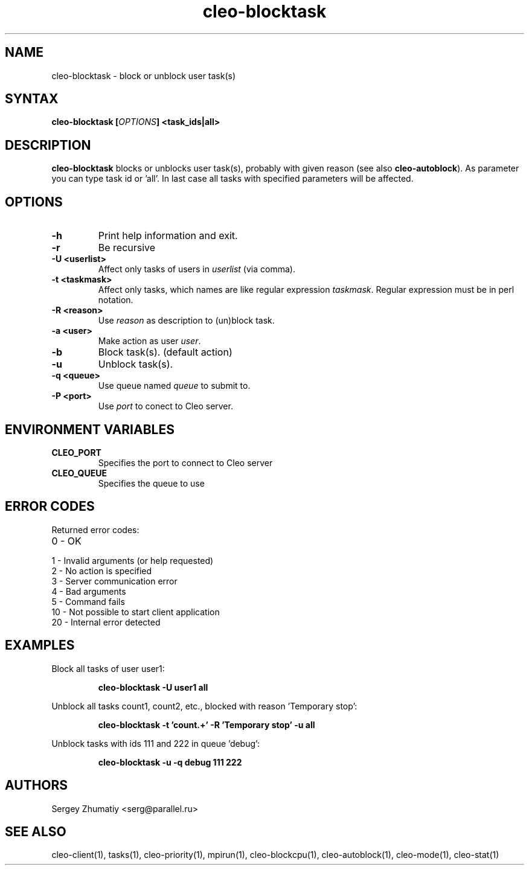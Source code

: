 .TH "cleo-blocktask" "1" "5.x" "Sergey Zhumatiy" "Cleo Commands"
.SH "NAME"
.LP 
cleo\-blocktask \- block or unblock user task(s)
.SH "SYNTAX"
.LP 
\fBcleo\-blocktask [\fIOPTIONS\fP] <task_ids|all>
.SH "DESCRIPTION"
.LP 
\fBcleo\-blocktask\fR blocks or unblocks user task(s), probably with given reason (see also \fBcleo\-autoblock\fR). As parameter you can type task id or 'all'. In last case all tasks with specified parameters will be affected.
.LP 
.SH "OPTIONS"
.LP 
.TP 
\fB\-h\fR
Print help information and exit.

.TP 
\fB\-r\fR
Be recursive

.TP 
\fB\-U <userlist>\fR
Affect only tasks of users in \fIuserlist\fR (via comma).

.TP 
\fB\-t <taskmask>\fR
Affect only tasks, which names are like regular expression \fItaskmask\fR. Regular expression must be in perl notation.

.TP 
\fB\-R <reason>\fR
Use \fIreason\fR as description to (un)block task.

.TP 
\fB\-a <user>\fR
Make action as user \fIuser\fR.

.TP 
\fB\-b\fR
Block task(s). (default action)

.TP 
\fB\-u\fR
Unblock task(s).

.TP 
\fB\-q <queue>\fR
Use queue named \fIqueue\fR to submit to.

.TP 
\fB\-P <port>\fR
Use \fIport\fR to conect to Cleo server.

.SH "ENVIRONMENT VARIABLES"
.LP 
.TP 
\fBCLEO_PORT\fP
Specifies the port to connect to Cleo server

.TP 
\fBCLEO_QUEUE\fP
Specifies the queue to use
.SH "ERROR CODES"
.LP 
Returned error codes:
.TP 
0 \- OK
.TP 
1 \- Invalid arguments (or help requested)
.TP 
2 \- No action is specified
.TP 
3 \- Server communication error
.TP 
4 \- Bad arguments
.TP 
5 \- Command fails
.TP 
10 \- Not possible to start client application
.TP 
20 \- Internal error detected
.SH "EXAMPLES"
.LP 
Block all tasks of user user1:
.IP 
\fBcleo\-blocktask \-U user1 all\fR

.LP 
Unblock all tasks count1, count2, etc., blocked with reason 'Temporary stop':
.IP 
\fBcleo\-blocktask \-t 'count.+' \-R 'Temporary stop' \-u all\fR

.LP 
Unblock tasks with ids 111 and 222 in queue 'debug':
.IP 
\fBcleo\-blocktask \-u \-q debug 111 222\fR

.SH "AUTHORS"
.LP 
Sergey Zhumatiy <serg@parallel.ru>
.SH "SEE ALSO"
.LP 
cleo\-client(1), tasks(1), cleo\-priority(1), mpirun(1), cleo\-blockcpu(1), cleo\-autoblock(1), cleo\-mode(1), cleo\-stat(1)
